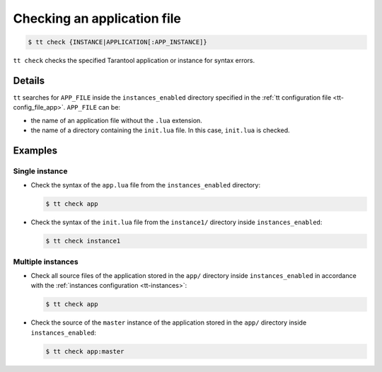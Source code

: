 .. _tt-check:

Checking an application file
============================

..  code-block:: console

    $ tt check {INSTANCE|APPLICATION[:APP_INSTANCE]}

``tt check`` checks the specified Tarantool application or instance for syntax errors.

Details
-------

``tt`` searches for ``APP_FILE`` inside the ``instances_enabled`` directory
specified in the :ref:`tt configuration file <tt-config_file_app>`. ``APP_FILE`` can be:

*   the name of an application file without the ``.lua`` extension.
*   the name of a directory containing the ``init.lua`` file. In this case, ``init.lua`` is checked.


Examples
--------

Single instance
~~~~~~~~~~~~~~~

*   Check the syntax of the ``app.lua`` file from the ``instances_enabled`` directory:

    ..  code-block:: console

        $ tt check app


*   Check the syntax of the ``init.lua`` file from the ``instance1/`` directory inside ``instances_enabled``:

    ..  code-block:: console

        $ tt check instance1

Multiple instances
~~~~~~~~~~~~~~~~~~

*   Check all source files of the application stored in the ``app/`` directory inside
    ``instances_enabled`` in accordance with the :ref:`instances configuration <tt-instances>`:

    ..  code-block:: console

        $ tt check app

*   Check the source of the ``master`` instance of the application stored in the
    ``app/`` directory inside ``instances_enabled``:

    ..  code-block:: console

        $ tt check app:master